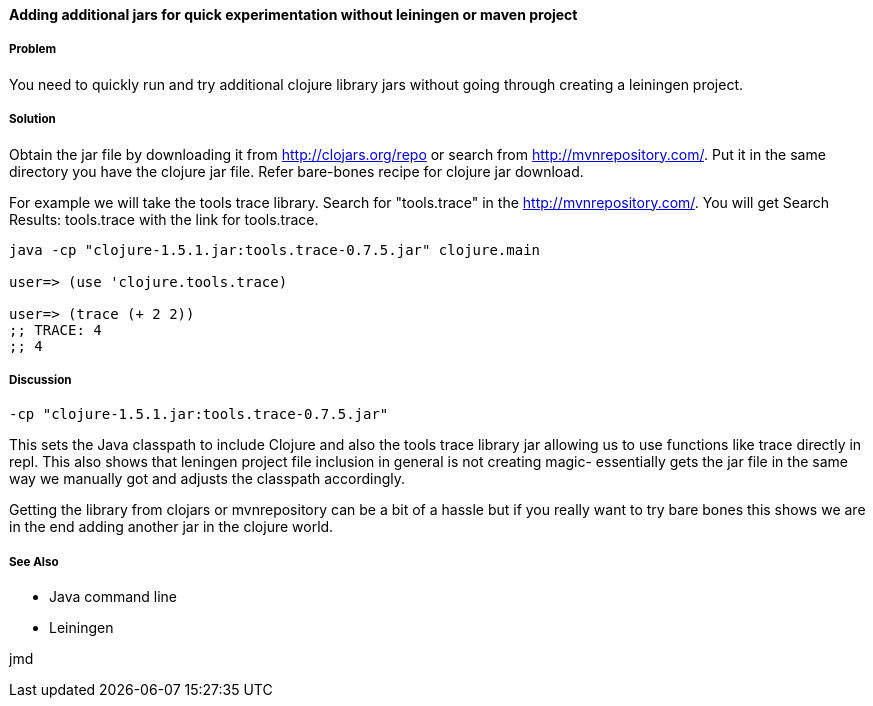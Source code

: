 ==== Adding additional jars for quick experimentation without leiningen or maven project

// By Rohit Sachdeva (rsachdeva)

===== Problem

You need to quickly run and try additional clojure library jars without going through creating a leiningen project.

===== Solution

Obtain the jar file by downloading it from
http://clojars.org/repo or search from http://mvnrepository.com/.
Put it in the same directory you have the clojure jar file.
Refer bare-bones recipe for clojure jar download.

For example we will take the tools trace library. Search for "tools.trace" in the http://mvnrepository.com/.
You will get Search Results: tools.trace with the link for tools.trace. 

[source,clojure]
----
java -cp "clojure-1.5.1.jar:tools.trace-0.7.5.jar" clojure.main

user=> (use 'clojure.tools.trace)

user=> (trace (+ 2 2))
;; TRACE: 4
;; 4

----

===== Discussion
----
-cp "clojure-1.5.1.jar:tools.trace-0.7.5.jar"
----

This sets the Java classpath to include Clojure and also the tools trace library jar allowing us to use functions like trace directly in repl. This also shows that leningen project file inclusion in general is not creating magic- essentially gets the jar file in the same way we manually got and adjusts the classpath accordingly.

Getting the library from clojars or mvnrepository can be a bit of a hassle but if you really want to try bare bones this shows we are in the end adding another jar in the clojure world.

===== See Also

* Java command line

* Leiningen




jmd